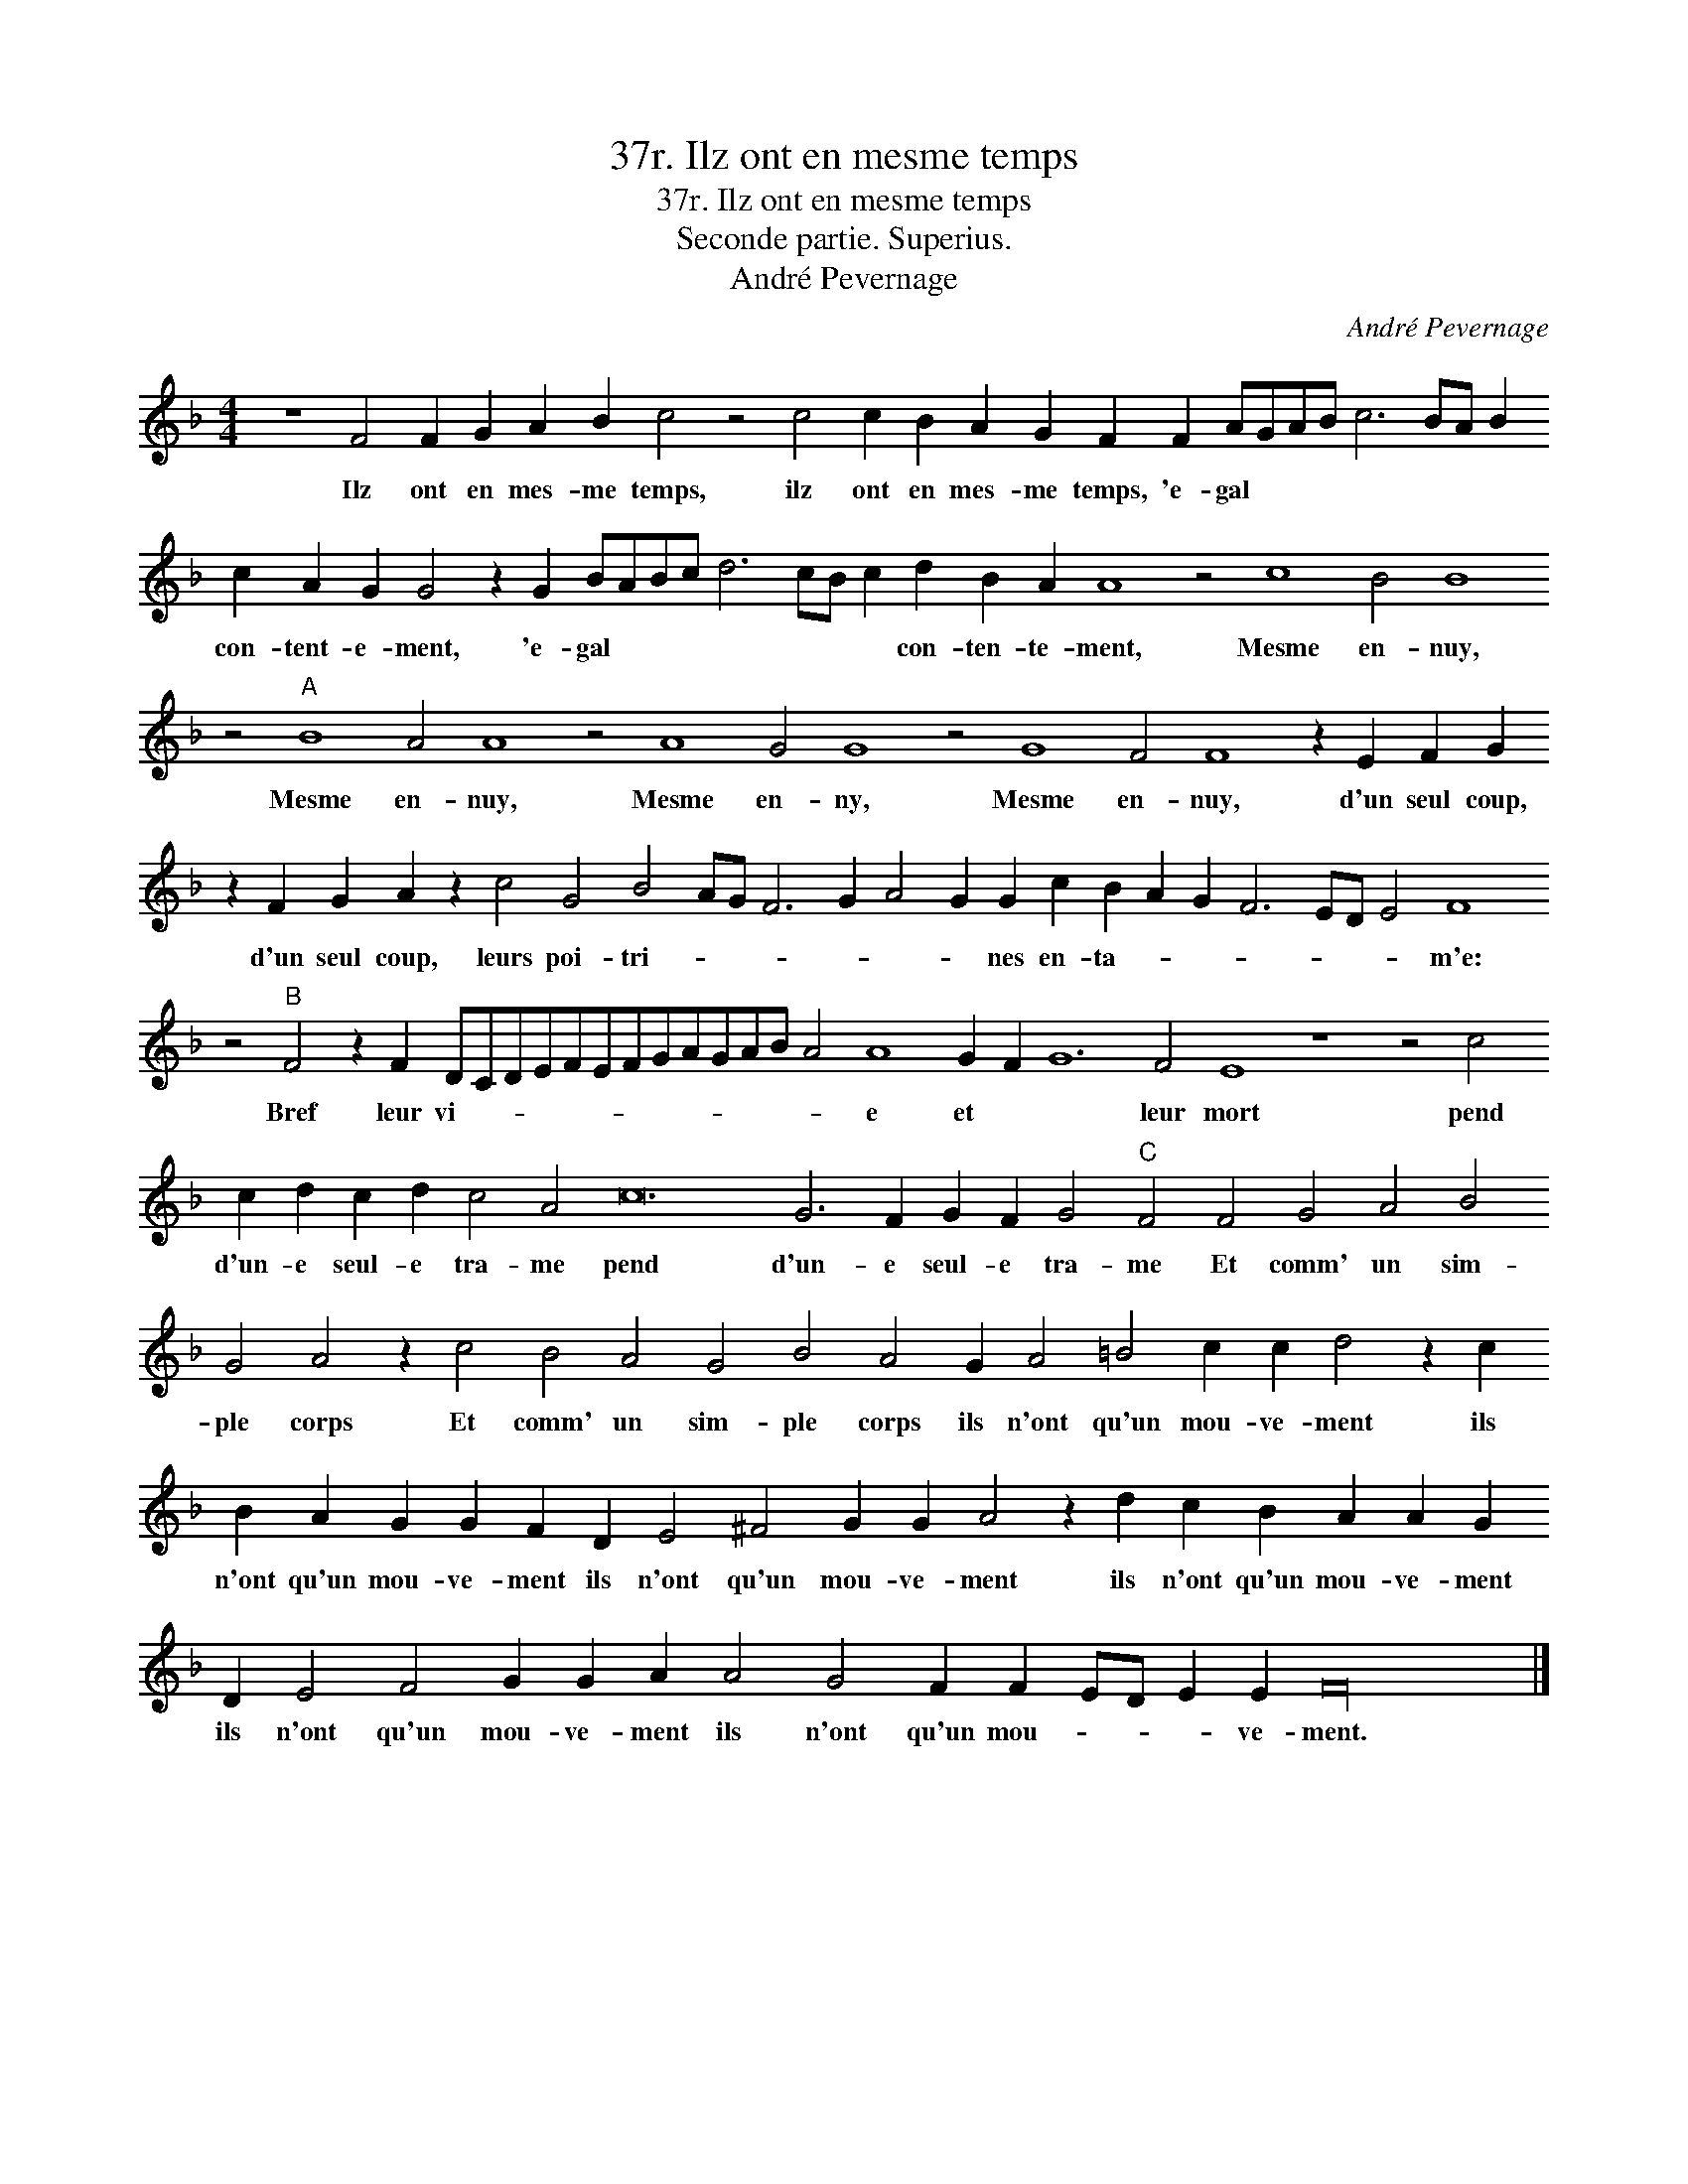 X:1
T:37r. Ilz ont en mesme temps
T:37r. Ilz ont en mesme temps
T:Seconde partie. Superius.
T:André Pevernage
C:André Pevernage
L:1/8
M:4/4
K:F
V:1 treble 
V:1
 z8 F4 F2 G2 A2 B2 c4 z4 c4 c2 B2 A2 G2 F2 F2 AGAB c6 BA B2 c2 A2 G2 G4 z2 G2 BABc d6 cB c2 d2 B2 A2 A8 z4 c8 B4 B8 z4"A" B8 A4 A8 z4 A8 G4 G8 z4 G8 F4 F8 z2 E2 F2 G2 z2 F2 G2 A2 z2 c4 G4 B4 AG F6 G2 A4 G2 G2 c2 B2 A2 G2 F6 ED E4 F8 z4"B" F4 z2 F2 DCDEFEFGAGAB A4 A8 G2 F2 G12 F4 E8 z8 z4 c4 c2 d2 c2 d2 c4 A4 c24 G6 F2 G2 F2 G4"C" F4 F4 G4 A4 B4 G4 A4 z2 c4 B4 A4 G4 B4 A4 G2 A4 =B4 c2 c2 d4 z2 c2 B2 A2 G2 G2 F2 D2 E4 ^F4 G2 G2 A4 z2 d2 c2 B2 A2 A2 G2 D2 E4 F4 G2 G2 A2 A4 G4 F2 F2 ED E2 E2 F32 |] %1
w: Ilz ont en mes- me temps, ilz ont en mes- me temps, 'e- gal * * * * * * * con- tent- e- ment, 'e- gal * * * * * * * con- ten- te- ment, Mesme en- nuy, Mesme en- nuy, Mesme en- ny, Mesme en- nuy, d'un seul coup, d'un seul coup, leurs poi- tri- * * * * * * nes en- ta- * * * * * * m'e: Bref leur vi- * * * * * * * * * * * * e et * * leur mort pend d'un- e seul- e tra- me pend d'un- e seul- e tra- me Et comm' un sim- ple corps Et comm' un sim- ple corps ils n'ont qu'un mou- ve- ment ils n'ont qu'un mou- ve- ment ils n'ont qu'un mou- ve- ment ils n'ont qu'un mou- ve- ment ils n'ont qu'un mou- ve- ment ils n'ont qu'un mou- * * * ve- ment.|

